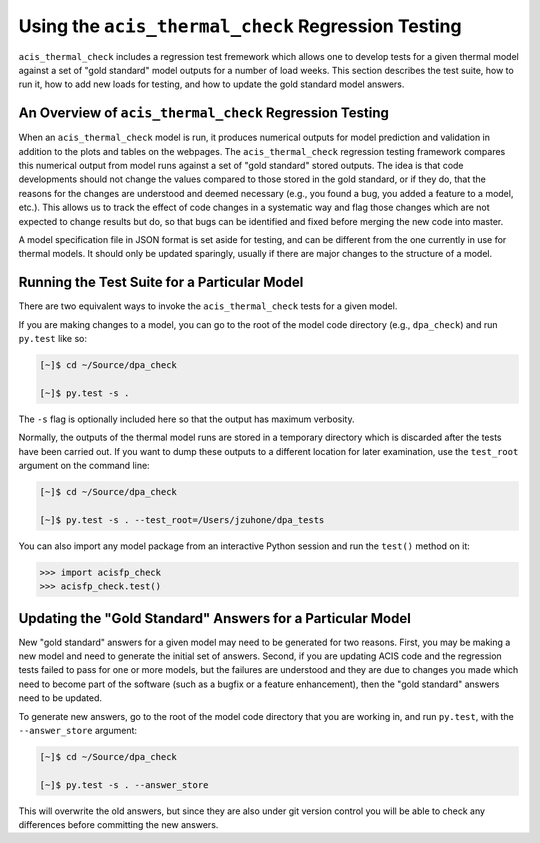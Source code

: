 .. _test_suite:

Using the ``acis_thermal_check`` Regression Testing
---------------------------------------------------

``acis_thermal_check`` includes a regression test fremework which allows one to
develop tests for a given thermal model against a set of "gold standard" model 
outputs for a number of load weeks. This section describes the test suite, how 
to run it, how to add new loads for testing, and how to update the gold standard
model answers.

An Overview of ``acis_thermal_check`` Regression Testing
++++++++++++++++++++++++++++++++++++++++++++++++++++++++

When an ``acis_thermal_check`` model is run, it produces numerical outputs for 
model prediction and validation in addition to the plots and tables on the 
webpages. The ``acis_thermal_check`` regression testing framework compares this
numerical output from model runs against a set of "gold standard" stored 
outputs. The idea is that code developments should not change the values 
compared to those stored in the gold standard, or if they do, that the reasons
for the changes are understood and deemed necessary (e.g., you found
a bug, you added a feature to a model, etc.). This allows us to track the effect
of code changes in a systematic way and flag those changes which are not 
expected to change results but do, so that bugs can be identified and fixed 
before merging the new code into master. 

A model specification file in JSON format is set aside for testing, and can be
different from the one currently in use for thermal models. It should only be
updated sparingly, usually if there are major changes to the structure of a 
model.

Running the Test Suite for a Particular Model
+++++++++++++++++++++++++++++++++++++++++++++

There are two equivalent ways to invoke the ``acis_thermal_check``
tests for a given model. 

If you are making changes to a model, you can go to the root of the model code
directory (e.g., ``dpa_check``) and run ``py.test`` like so:

.. code-block:: bash

    [~]$ cd ~/Source/dpa_check

    [~]$ py.test -s .

The ``-s`` flag is optionally included here so that the output has maximum verbosity.

Normally, the outputs of the thermal model runs are stored in a temporary directory
which is discarded after the tests have been carried out. If you want to dump these
outputs to a different location for later examination, use the ``test_root`` argument
on the command line:

.. code-block:: bash

    [~]$ cd ~/Source/dpa_check

    [~]$ py.test -s . --test_root=/Users/jzuhone/dpa_tests

You can also import any model package from an interactive Python session and run the 
``test()`` method on it:

.. code-block:: pycon

    >>> import acisfp_check
    >>> acisfp_check.test()

Updating the "Gold Standard" Answers for a Particular Model
+++++++++++++++++++++++++++++++++++++++++++++++++++++++++++

New "gold standard" answers for a given model may need to be generated for two
reasons. First, you may be making a new model and need to generate the initial 
set of answers. Second, if you are updating ACIS code and the regression tests 
failed to pass for one or more models, but the failures are understood and they 
are due to changes you made which need to become part of the software (such as 
a bugfix or a feature enhancement), then the "gold standard" answers need to be
updated. 

To generate new answers, go to the root of the model code directory that you are
working in, and run ``py.test``, with the ``--answer_store`` argument:

.. code-block:: bash

    [~]$ cd ~/Source/dpa_check

    [~]$ py.test -s . --answer_store

This will overwrite the old answers, but since they are also under git version 
control you will be able to check any differences before committing the new
answers. 
